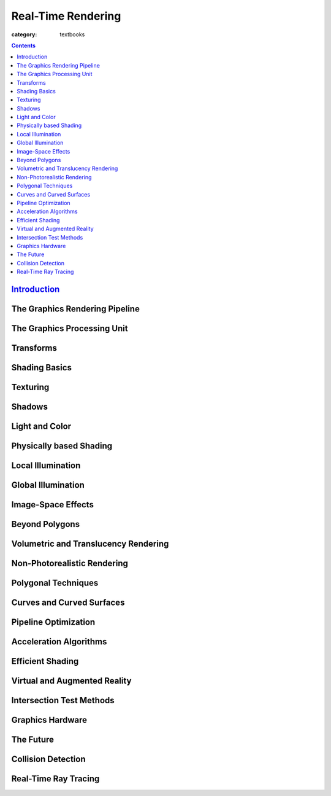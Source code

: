 Real-Time Rendering
###################

:category: textbooks

.. contents::
    :class: m-block m-primary

`Introduction <{filename}/blog/real-time_rendering/introduction.rst>`_
=======================================================================

The Graphics Rendering Pipeline
================================

The Graphics Processing Unit
============================

Transforms
==========

Shading Basics
==============

Texturing
=========

Shadows
=======

Light and Color
===============

Physically based Shading
========================

Local Illumination
==================

Global Illumination
===================

Image-Space Effects
===================

Beyond Polygons
===============

Volumetric and Translucency Rendering
=====================================

Non-Photorealistic Rendering
=====================================

Polygonal Techniques
=====================================

Curves and Curved Surfaces
=====================================

Pipeline Optimization
=====================================

Acceleration Algorithms
=====================================

Efficient Shading
=====================================

Virtual and Augmented Reality
=====================================

Intersection Test Methods
=====================================

Graphics Hardware
=====================================

The Future
=====================================

Collision Detection
===================

Real-Time Ray Tracing
=====================



